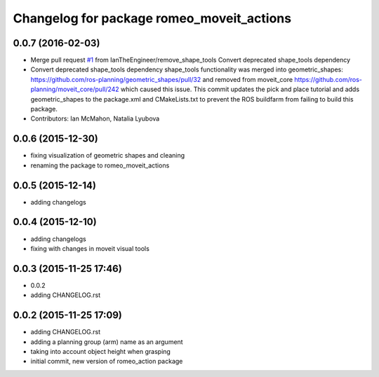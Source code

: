 ^^^^^^^^^^^^^^^^^^^^^^^^^^^^^^^^^^^^^^^^^^
Changelog for package romeo_moveit_actions
^^^^^^^^^^^^^^^^^^^^^^^^^^^^^^^^^^^^^^^^^^

0.0.7 (2016-02-03)
------------------
* Merge pull request `#1 <https://github.com/nlyubova/romeo_moveit_actions/issues/1>`_ from IanTheEngineer/remove_shape_tools
  Convert deprecated shape_tools dependency
* Convert deprecated shape_tools dependency
  shape_tools functionality was merged into geometric_shapes:
  https://github.com/ros-planning/geometric_shapes/pull/32
  and removed from moveit_core
  https://github.com/ros-planning/moveit_core/pull/242
  which caused this issue.
  This commit updates the pick and place tutorial and adds
  geometric_shapes to the package.xml and CMakeLists.txt to
  prevent the ROS buildfarm from failing to build this package.
* Contributors: Ian McMahon, Natalia Lyubova

0.0.6 (2015-12-30)
------------------
* fixing visualization of geometric shapes and cleaning
* renaming the package to romeo_moveit_actions

0.0.5 (2015-12-14)
------------------
* adding changelogs

0.0.4 (2015-12-10)
------------------
* adding changelogs
* fixing with changes in moveit visual tools

0.0.3 (2015-11-25 17:46)
------------------------
* 0.0.2
* adding CHANGELOG.rst

0.0.2 (2015-11-25 17:09)
------------------------
* adding CHANGELOG.rst
* adding a planning group (arm) name as an argument
* taking into account object height when grasping
* initial commit, new version of romeo_action package
